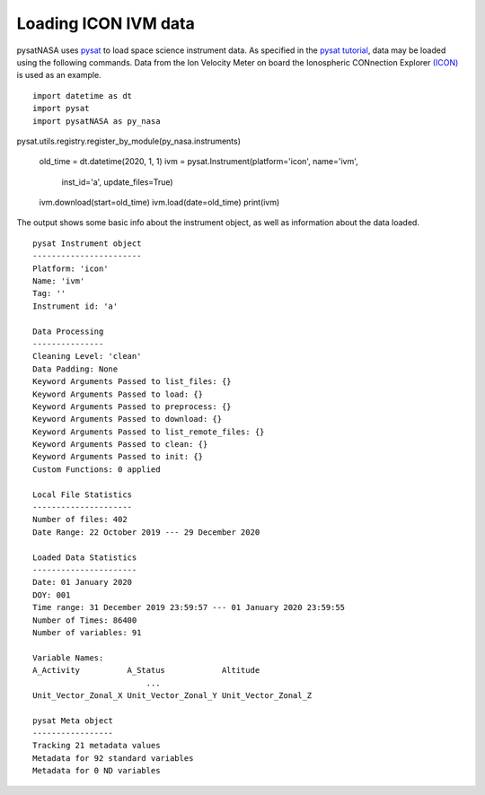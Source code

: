 Loading ICON IVM data
=====================

pysatNASA uses `pysat <https://github.com/pysat/pysat>`_ to load
space science instrument data.  As specified in the
`pysat tutorial <https://pysat.readthedocs.io/en/latest/tutorial.html>`_,
data may be loaded using the following commands.  Data from the Ion Velocity
Meter on board the Ionospheric CONnection Explorer `(ICON) <https://www.nasa.gov/icon>`_ is used as an example.

::


   import datetime as dt
   import pysat
   import pysatNASA as py_nasa
pysat.utils.registry.register_by_module(py_nasa.instruments)

   old_time = dt.datetime(2020, 1, 1)
   ivm = pysat.Instrument(platform='icon', name='ivm',
                          inst_id='a', update_files=True)
   ivm.download(start=old_time)
   ivm.load(date=old_time)
   print(ivm)


The output shows some basic info about the instrument object, as well as
information about the data loaded.

::

  pysat Instrument object
  -----------------------
  Platform: 'icon'
  Name: 'ivm'
  Tag: ''
  Instrument id: 'a'

  Data Processing
  ---------------
  Cleaning Level: 'clean'
  Data Padding: None
  Keyword Arguments Passed to list_files: {}
  Keyword Arguments Passed to load: {}
  Keyword Arguments Passed to preprocess: {}
  Keyword Arguments Passed to download: {}
  Keyword Arguments Passed to list_remote_files: {}
  Keyword Arguments Passed to clean: {}
  Keyword Arguments Passed to init: {}
  Custom Functions: 0 applied

  Local File Statistics
  ---------------------
  Number of files: 402
  Date Range: 22 October 2019 --- 29 December 2020

  Loaded Data Statistics
  ----------------------
  Date: 01 January 2020
  DOY: 001
  Time range: 31 December 2019 23:59:57 --- 01 January 2020 23:59:55
  Number of Times: 86400
  Number of variables: 91

  Variable Names:
  A_Activity          A_Status            Altitude
                          ...
  Unit_Vector_Zonal_X Unit_Vector_Zonal_Y Unit_Vector_Zonal_Z

  pysat Meta object
  -----------------
  Tracking 21 metadata values
  Metadata for 92 standard variables
  Metadata for 0 ND variables
